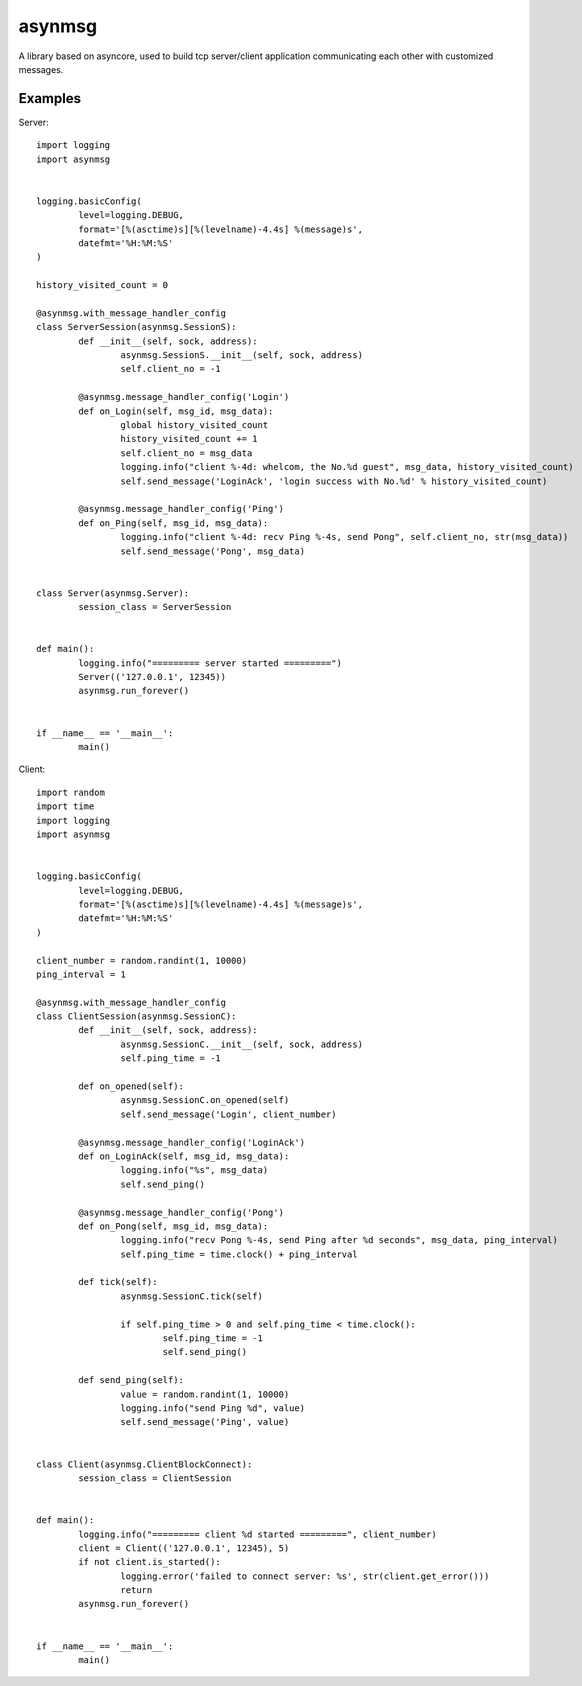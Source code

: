 asynmsg
======

A library based on asyncore, used to build tcp server/client application communicating each other with customized messages.

Examples
--------

Server::

	import logging
	import asynmsg


	logging.basicConfig(
		level=logging.DEBUG,
		format='[%(asctime)s][%(levelname)-4.4s] %(message)s',
		datefmt='%H:%M:%S'
	)

	history_visited_count = 0

	@asynmsg.with_message_handler_config
	class ServerSession(asynmsg.SessionS):
		def __init__(self, sock, address):
			asynmsg.SessionS.__init__(self, sock, address)
			self.client_no = -1

		@asynmsg.message_handler_config('Login')
		def on_Login(self, msg_id, msg_data):
			global history_visited_count
			history_visited_count += 1
			self.client_no = msg_data
			logging.info("client %-4d: whelcom, the No.%d guest", msg_data, history_visited_count)
			self.send_message('LoginAck', 'login success with No.%d' % history_visited_count)

		@asynmsg.message_handler_config('Ping')
		def on_Ping(self, msg_id, msg_data):
			logging.info("client %-4d: recv Ping %-4s, send Pong", self.client_no, str(msg_data))
			self.send_message('Pong', msg_data)


	class Server(asynmsg.Server):
		session_class = ServerSession


	def main():
		logging.info("========= server started =========")
		Server(('127.0.0.1', 12345))
		asynmsg.run_forever()


	if __name__ == '__main__':
		main()

Client::

	import random
	import time
	import logging
	import asynmsg


	logging.basicConfig(
		level=logging.DEBUG,
		format='[%(asctime)s][%(levelname)-4.4s] %(message)s',
		datefmt='%H:%M:%S'
	)

	client_number = random.randint(1, 10000)
	ping_interval = 1

	@asynmsg.with_message_handler_config
	class ClientSession(asynmsg.SessionC):
		def __init__(self, sock, address):
			asynmsg.SessionC.__init__(self, sock, address)
			self.ping_time = -1

		def on_opened(self):
			asynmsg.SessionC.on_opened(self)
			self.send_message('Login', client_number)

		@asynmsg.message_handler_config('LoginAck')
		def on_LoginAck(self, msg_id, msg_data):
			logging.info("%s", msg_data)
			self.send_ping()

		@asynmsg.message_handler_config('Pong')
		def on_Pong(self, msg_id, msg_data):
			logging.info("recv Pong %-4s, send Ping after %d seconds", msg_data, ping_interval)
			self.ping_time = time.clock() + ping_interval

		def tick(self):
			asynmsg.SessionC.tick(self)

			if self.ping_time > 0 and self.ping_time < time.clock():
				self.ping_time = -1
				self.send_ping()

		def send_ping(self):
			value = random.randint(1, 10000)
			logging.info("send Ping %d", value)
			self.send_message('Ping', value)


	class Client(asynmsg.ClientBlockConnect):
		session_class = ClientSession


	def main():
		logging.info("========= client %d started =========", client_number)
		client = Client(('127.0.0.1', 12345), 5)
		if not client.is_started():
			logging.error('failed to connect server: %s', str(client.get_error()))
			return
		asynmsg.run_forever()


	if __name__ == '__main__':
		main()
